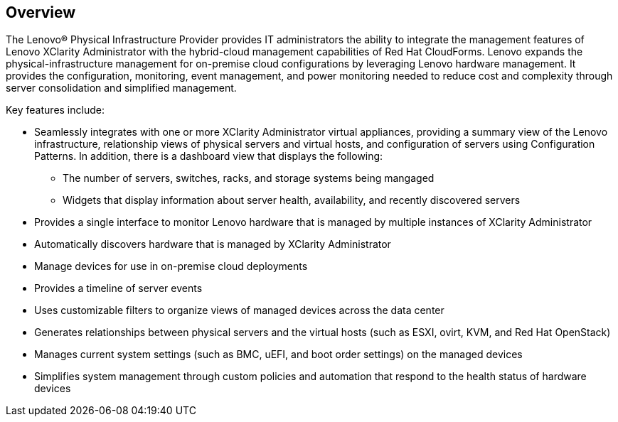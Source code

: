 == Overview

The Lenovo® Physical Infrastructure Provider provides IT administrators the ability to integrate the management features of Lenovo XClarity Administrator with the hybrid-cloud management capabilities of Red Hat CloudForms. Lenovo expands the physical-infrastructure management for on-premise cloud configurations by leveraging Lenovo hardware management. It provides the configuration, monitoring, event management, and power monitoring needed to reduce cost and complexity through server consolidation and simplified management.

Key features include:

* Seamlessly integrates with one or more XClarity Administrator virtual appliances, providing a summary view of the Lenovo infrastructure, relationship views of physical servers and virtual hosts, and configuration of servers using Configuration Patterns. In addition, there is a dashboard view that displays the following: 
** The number of servers, switches, racks, and storage systems being mangaged
** Widgets that display information about server health, availability, and recently discovered servers
* Provides a single interface to monitor Lenovo hardware that is managed by multiple instances of XClarity Administrator
* Automatically discovers hardware that is managed by XClarity Administrator
* Manage devices for use in on-premise cloud deployments 
* Provides a timeline of server events
* Uses customizable filters to organize views of managed devices across the data center
* Generates relationships between physical servers and the virtual hosts (such as ESXI, ovirt, KVM, and Red Hat OpenStack)
* Manages current system settings (such as BMC, uEFI, and boot order settings) on the managed devices
* Simplifies system management through custom policies and automation that respond to the health status of hardware devices
